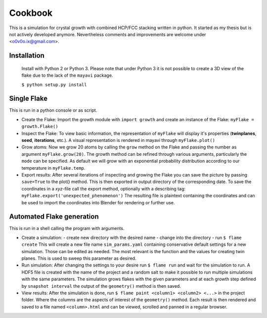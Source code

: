 Cookbook
++++++++

This is a simulation for crystal growth with combined HCP/FCC stacking written in python.
It started as my thesis but is not actively developed anymore. Nevertheless comments and
improvements are welcome under <o0v0o.ix@gmail.com>.


Installation
============

  Install with Python 2 or Python 3. Please note that under Python 3 it is not possible to
  create a 3D view of the flake due to the lack of the ``mayavi`` package.

  ``$ python setup.py install``


Single Flake
============
This is run in a python console or as script.

* Create the Flake:
  Import the growth module with ``import growth`` and create an instance of the Flake:
  ``myFlake = growth.Flake()``

* Inspect the Flake:
  To view basic information, the representation of ``myFlake`` will display it's
  properties (**twinplanes**, **seed**, **iterations**, etc.). A visual representation is
  rendered in mayavi through ``myFlake.plot()``

* Grow atoms:
  Now we grow 20 atoms by calling the ``grow`` method on the Flake and passing the number
  as argument ``myFlake.grow(20)``. The growth method can be refined through various
  arguments, particularly the ``mode`` can be specified. As default we will grow with an
  exponential probability distribution according to our temperature in ``myFlake.temp``.

* Export results:
  After several iterations of inspecting and growing the Flake you can save the picture by
  passing ``save=True`` to the plot() method. This is then exported in output directory of
  the corresponding date. To save the coordinates in a `xyz`-file call the export method,
  optionally with a describing tag: ``myFlake.export('unexpected_phenomenon')`` The
  resulting file is plaintext containing the coordinates and can be used to import the
  coordinates into Blender for rendering or further use.


Automated Flake generation
==========================
This is run in a shell calling the program with arguments.

* Create a simulation:
  - create new directory with the desired name
  - change into the directory
  - run ``$ flame create``
  This will create a new file name ``sim_params.yaml`` containing conservative default
  settings for a new simulation. Those can be edited as needed. The most relevant is the
  function and the values for creating twin planes. This is used to sweep this parameter
  as desired.

* Run simulation:
  After changing the settings to your desire run ``$ flame run`` and wait for the
  simulation to run. A HDF5 file is created with the name of the project and a random salt
  to make it possible to run multiple simulations with the same parameters. The simulation
  grows flakes with the given parameters and at each growth step defined by ``snapshot
  interval`` the output of the ``geometry()`` method is then saved.

* View results:
  After the simulation is done, run ``$ flame paint <column1> <column2> <...>`` in the
  project folder. Where the columns are the aspects of interest of the ``geometry()``
  method. Each result is then rendered and saved to a file named ``<column>.html`` and can
  be viewed, scrolled and panned in a regular browser.
